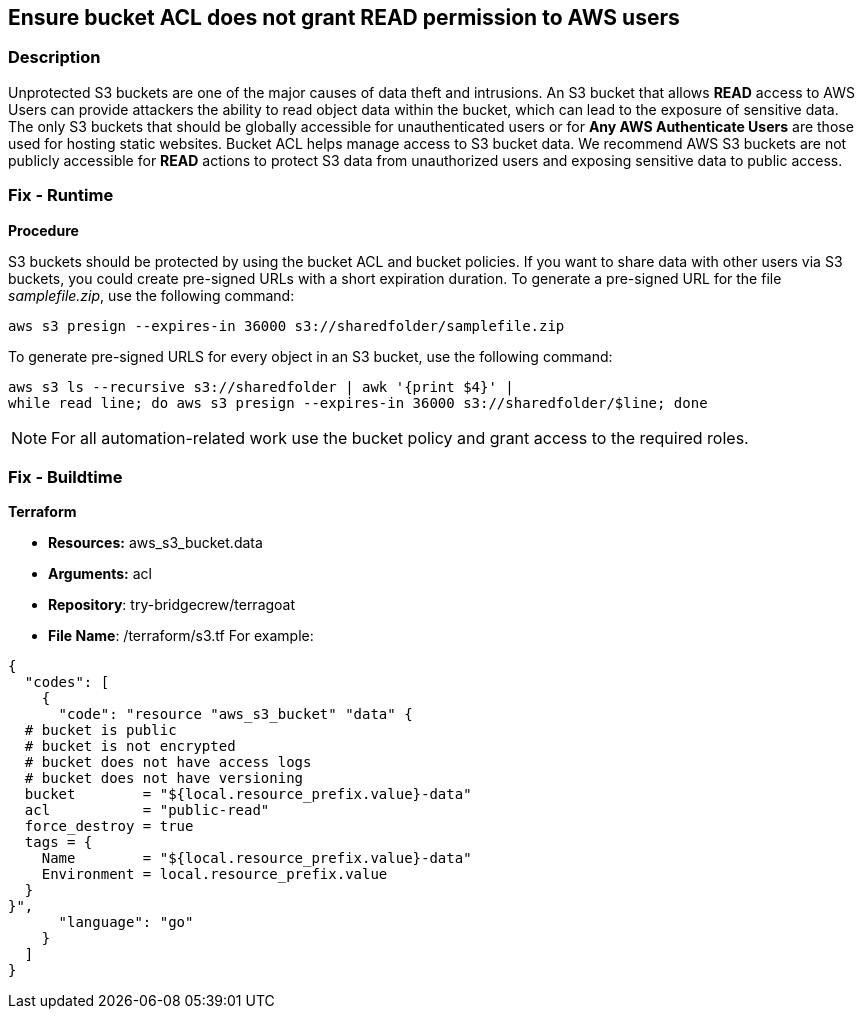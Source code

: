 == Ensure bucket ACL does not grant READ permission to AWS users


=== Description 


Unprotected S3 buckets are one of the major causes of data theft and intrusions.
An S3 bucket that allows *READ* access to AWS Users can provide attackers the ability to read object data within the bucket, which can lead to the exposure of sensitive data.
The only S3 buckets that should be globally accessible for unauthenticated users or for *Any AWS Authenticate Users* are those used for hosting static websites.
Bucket ACL helps manage access to S3 bucket data.
We recommend AWS S3 buckets are not publicly accessible for *READ* actions to protect S3 data from unauthorized users and exposing sensitive data to public access.

=== Fix - Runtime


*Procedure* 


S3 buckets should be protected by using the bucket ACL and bucket policies.
If you want to share data with other users via S3 buckets, you could create pre-signed URLs with a short expiration duration.
To generate a pre-signed URL for the file _samplefile.zip_, use the following command:
[,bash]
----
aws s3 presign --expires-in 36000 s3://sharedfolder/samplefile.zip
----
To generate pre-signed URLS for every object in an S3 bucket, use the following command:
[,bash]
----
aws s3 ls --recursive s3://sharedfolder | awk '{print $4}' |
while read line; do aws s3 presign --expires-in 36000 s3://sharedfolder/$line; done
----

[NOTE]
====
For all automation-related work use the bucket policy and grant access to the required roles.
====

=== Fix - Buildtime


*Terraform* 


* *Resources:* aws_s3_bucket.data
* *Arguments:* acl
* *Repository*: try-bridgecrew/terragoat
* *File Name*: /terraform/s3.tf For example:


[source,go]
----
{
  "codes": [
    {
      "code": "resource "aws_s3_bucket" "data" {
  # bucket is public
  # bucket is not encrypted
  # bucket does not have access logs
  # bucket does not have versioning
  bucket        = "${local.resource_prefix.value}-data"
  acl           = "public-read"
  force_destroy = true
  tags = {
    Name        = "${local.resource_prefix.value}-data"
    Environment = local.resource_prefix.value
  }
}",
      "language": "go"
    }
  ]
}
----
